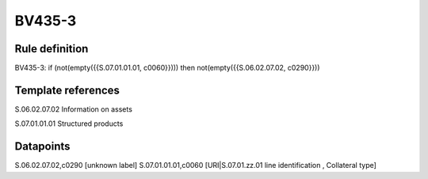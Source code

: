 =======
BV435-3
=======

Rule definition
---------------

BV435-3: if (not(empty({{S.07.01.01.01, c0060}}))) then not(empty({{S.06.02.07.02, c0290}}))


Template references
-------------------

S.06.02.07.02 Information on assets

S.07.01.01.01 Structured products


Datapoints
----------

S.06.02.07.02,c0290 [unknown label]
S.07.01.01.01,c0060 [URI|S.07.01.zz.01 line identification , Collateral type]



